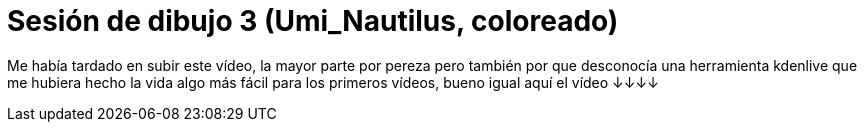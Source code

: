 = Sesión de dibujo 3 (Umi_Nautilus, coloreado)

:hp-tags: registro

Me había tardado en subir este vídeo, la mayor parte por pereza pero también por que desconocía una herramienta kdenlive que me hubiera hecho la vida algo más fácil para los primeros vídeos, bueno igual aquí el vídeo ↓↓↓↓  